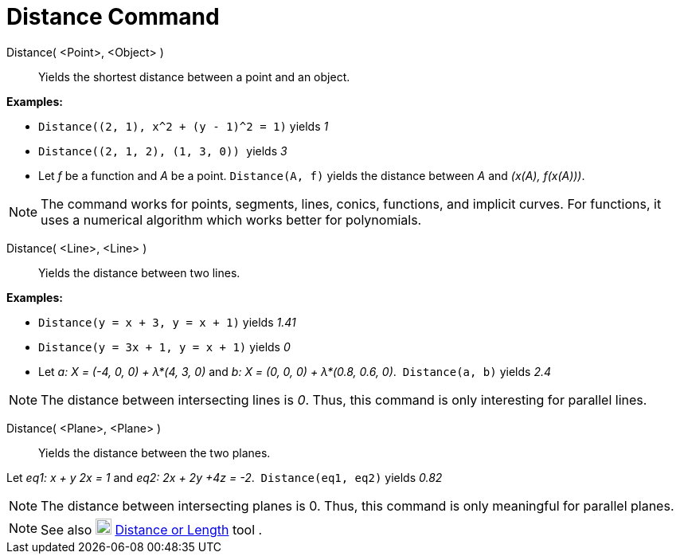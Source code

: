 = Distance Command

Distance( <Point>, <Object> )::
  Yields the shortest distance between a point and an object.

[EXAMPLE]
====

*Examples:*

* `++ Distance((2, 1), x^2 + (y - 1)^2 = 1)++` yields _1_
* `++Distance((2, 1, 2), (1, 3, 0)) ++` yields _3_
* Let _f_ be a function and _A_ be a point. `++Distance(A, f)++` yields the distance between _A_ and _(x(A), f(x(A)))_.

====

[NOTE]
====

The command works for points, segments, lines, conics, functions, and implicit curves. For functions, it uses a
numerical algorithm which works better for polynomials. 

====

Distance( <Line>, <Line> )::
  Yields the distance between two lines.

[EXAMPLE]
====

*Examples:*

* `++Distance(y = x + 3, y = x + 1)++` yields _1.41_
* `++Distance(y = 3x + 1, y = x + 1)++` yields _0_
* Let _a: X = (-4, 0, 0) + λ*(4, 3, 0)_ and _b: X = (0, 0, 0) + λ*(0.8, 0.6, 0)_.  `++Distance(a, b)++` yields _2.4_

====

[NOTE]
====

The distance between intersecting lines is _0_. Thus, this command is only interesting for parallel lines.

====

Distance( <Plane>, <Plane> )::
  Yields the distance between the two planes.

[EXAMPLE]
====

Let _eq1: x + y 2x = 1_ and _eq2: 2x + 2y +4z = -2_.  `++Distance(eq1, eq2)++` yields _0.82_

====

[NOTE]
====

The distance between intersecting planes is 0. Thus, this command is only meaningful for parallel planes.

====

[NOTE]
====

See also image:20px-Mode_distance.svg.png[Mode distance.svg,width=20,height=20]
xref:/tools/Distance_or_Length_Tool.adoc[Distance or Length] tool .

====
